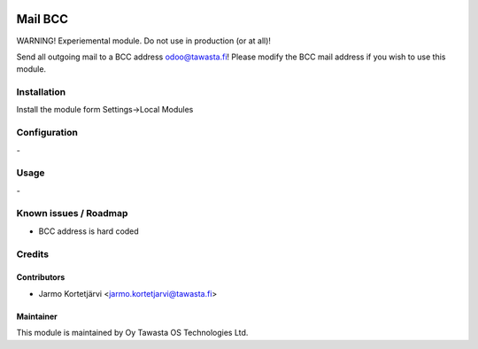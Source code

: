 .. image:: https://img.shields.io/badge/licence-AGPL--3-blue.svg
   :target: http://www.gnu.org/licenses/agpl-3.0-standalone.html
   :alt: License: AGPL-3

========
Mail BCC
========

WARNING! Experiemental module. Do not use in production (or at all)!

Send all outgoing mail to a BCC address odoo@tawasta.fi!
Please modify the BCC mail address if you wish to use this module.

Installation
============

Install the module form Settings->Local Modules

Configuration
=============
\-

Usage
=====
\-

Known issues / Roadmap
======================
- BCC address is hard coded

Credits
=======

Contributors
------------

* Jarmo Kortetjärvi <jarmo.kortetjarvi@tawasta.fi>

Maintainer
----------

.. image:: http://tawasta.fi/templates/tawastrap/images/logo.png
   :alt: Oy Tawasta OS Technologies Ltd.
   :target: http://tawasta.fi/

This module is maintained by Oy Tawasta OS Technologies Ltd.
